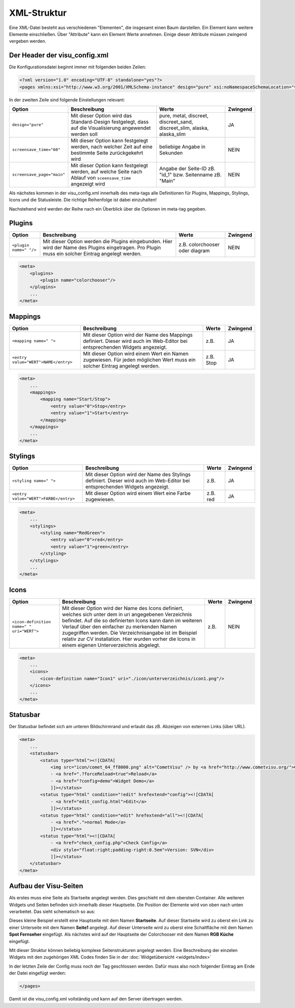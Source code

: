 .. replaces:: CometVisu/XML-Elemente
    XML-Elemente

.. _xml-format:

XML-Struktur
============

Eine XML-Datei besteht aus verschiedenen "Elementen", die insgesamt
einen Baum darstellen. Ein Element kann weitere Elemente einschließen.
Über "Attribute" kann ein Element Werte annehmen. Einige dieser
Attribute müssen zwingend vergeben werden.

.. _xml-format_header:

Der Header der visu_config.xml
------------------------------

Die Konfigurationsdatei beginnt immer mit folgenden beiden Zeilen:

.. code-block:: xml

    <?xml version="1.0" encoding="UTF-8" standalone="yes"?>
    <pages xmlns:xsi="http://www.w3.org/2001/XMLSchema-instance" design="pure" xsi:noNamespaceSchemaLocation="visu_config.xsd">

In der zweiten Zeile sind folgende Einstellungen relevant:

+----------------------------+--------------------------------------------------------------------------------------------------------------+----------------------------------------------------------------------------+------------+
| Option                     | Beschreibung                                                                                                 | Werte                                                                      | Zwingend   |
+============================+==============================================================================================================+============================================================================+============+
| ``design="pure"``          | Mit dieser Option wird das Standard-Design festgelegt, dass auf die Visualisierung angewendet werden soll    | pure, metal, discreet, discreet_sand, discreet_slim, alaska, alaska_slim   | JA         |
+----------------------------+--------------------------------------------------------------------------------------------------------------+----------------------------------------------------------------------------+------------+
| ``screensave_time="60"``   | Mit dieser Option kann festgelegt werden, nach welcher Zeit auf eine bestimmte Seite zurückgekehrt wird      | beliebige Angabe in Sekunden                                               | NEIN       |
+----------------------------+--------------------------------------------------------------------------------------------------------------+----------------------------------------------------------------------------+------------+
| ``screensave_page="main"`` | Mit dieser Option kann festgelegt werden, auf welche Seite nach Ablauf von ``sceensave_time`` angezeigt wird | Angabe der Seite-ID zB. "id_1" bzw. Seitenname zB. "Main"                  | NEIN       |
+----------------------------+--------------------------------------------------------------------------------------------------------------+----------------------------------------------------------------------------+------------+


Als nächstes kommen in der visu_config.xml innerhalb des meta-tags alle Definitionen für
Plugins, Mappings, Stylings, Icons und die Statusleiste. Die richtige Reihenfolge ist dabei
einzuhalten!


Nachstehend wird werden der Reihe nach ein Überblick über die Optionen im meta-tag gegeben.

.. _xml-format_plugins:

Plugins
-------

+--------------------------+------------------------------------------------------------------------------------------------------------------------------------------------------+----------------------------------+------------+
| Option                   | Beschreibung                                                                                                                                         | Werte                            | Zwingend   |
+==========================+======================================================================================================================================================+==================================+============+
| ``<plugin name=" "/>``   | Mit dieser Option werden die Plugins eingebunden. Hier wird der Name des Plugins eingetragen. Pro Plugin muss ein solcher Eintrag angelegt werden.   | z.B. colorchooser oder diagram   | NEIN       |
+--------------------------+------------------------------------------------------------------------------------------------------------------------------------------------------+----------------------------------+------------+

.. code-block:: xml

    <meta>
        <plugins>
            <plugin name="colorchooser"/>
        </plugins>
        ...
    </meta>


.. _xml-format_mappings:

Mappings
--------

+--------------------------------------------+--------------------------------------------------------------------------------------------------------------------------------+-------------+------------+
| Option                                     | Beschreibung                                                                                                                   | Werte       | Zwingend   |
+============================================+================================================================================================================================+=============+============+
| ``<mapping name=" ">``                     | Mit dieser Option wird der Name des Mappings definiert. Dieser wird auch im Web-Editor bei entsprechenden Widgets angezeigt.   | z.B.        | JA         |
+--------------------------------------------+--------------------------------------------------------------------------------------------------------------------------------+-------------+------------+
| ``<entry value="WERT">NAME</entry>``       | Mit dieser Option wird einem Wert ein Namen zugewiesen. Für jeden möglichen Wert muss ein solcher Eintrag angelegt werden.     | z.B. Stop   | JA         |
+--------------------------------------------+--------------------------------------------------------------------------------------------------------------------------------+-------------+------------+

.. code-block:: xml

    <meta>
        ...
        <mappings>
            <mapping name="Start/Stop">
                <entry value="0">Stop</entry>
                <entry value="1">Start</entry>
            </mapping>
        </mappings>
        ...
    </meta>

.. _xml-format_stylings:

Stylings
--------

+---------------------------------------------+--------------------------------------------------------------------------------------------------------------------------------+------------+------------+
| Option                                      | Beschreibung                                                                                                                   | Werte      | Zwingend   |
+=============================================+================================================================================================================================+============+============+
| ``<styling name=" ">``                      | Mit dieser Option wird der Name des Stylings definiert. Dieser wird auch im Web-Editor bei entsprechenden Widgets angezeigt.   | z.B.       | JA         |
+---------------------------------------------+--------------------------------------------------------------------------------------------------------------------------------+------------+------------+
| ``<entry value="WERT">FARBE</entry>``       | Mit dieser Option wird einem Wert eine Farbe zugewiesen.                                                                       | z.B. red   | JA         |
+---------------------------------------------+--------------------------------------------------------------------------------------------------------------------------------+------------+------------+

.. code-block:: xml

    <meta>
        ...
        <stylings>
            <styling name="RedGreen">
                <entry value="0">red</entry>
                <entry value="1">green</entry>
            </styling>
        </stylings>
        ...
    </meta>

.. _xml-format_icons:

Icons
-----

+-----------------------------------------------+-----------------------------------------------------------------------------------------------------------------------------------------------------------------------------------------------------------------------------------------------------------------------------------------------------------------------------------------------------------------------------------------+---------+------------+
| Option                                        | Beschreibung                                                                                                                                                                                                                                                                                                                                                                            | Werte   | Zwingend   |
+===============================================+=========================================================================================================================================================================================================================================================================================================================================================================================+=========+============+
| ``<icon-definition name=" " uri="WERT">``     | Mit dieser Option wird der Name des Icons definiert, welches sich unter dem in uri angegebenen Verzeichnis befindet. Auf die so definierten Icons kann dann im weiteren Verlauf über den einfacher zu merkenden Namen zugegriffen werden. Die Verzeichnisangabe ist im Beispiel relativ zur CV installation. Hier wurden vorher die Icons in einem eigenen Unterverzeichnis abgelegt.   | z.B.    | NEIN       |
+-----------------------------------------------+-----------------------------------------------------------------------------------------------------------------------------------------------------------------------------------------------------------------------------------------------------------------------------------------------------------------------------------------------------------------------------------------+---------+------------+

.. code-block:: xml

    <meta>
        ...
        <icons>
            <icon-definition name="Icon1" uri="./icon/unterverzeichnis/icon1.png"/>
        </icons>
        ...
    </meta>


.. _xml-format_statusbar:

Statusbar
---------

Der Statusbar befindet sich am unteren Bildschirmrand und erlaubt das zB. Abzeigen von externen Links (über URL). 

.. code-block:: xml

    <meta>
        ...
        <statusbar>
            <status type="html"><![CDATA[
                <img src="icon/comet_64_ff8000.png" alt="CometVisu" /> by <a href="http://www.cometvisu.org/">CometVisu.org</a>
                - <a href=".?forceReload=true">Reload</a>
                - <a href="?config=demo">Widget Demo</a>
                ]]></status>
            <status type="html" condition="!edit" hrefextend="config"><![CDATA[
                - <a href="edit_config.html">Edit</a>
                ]]></status>
            <status type="html" condition="edit" hrefextend="all"><![CDATA[
                - <a href=".">normal Mode</a>
                ]]></status>
            <status type="html"><![CDATA[
                - <a href="check_config.php">Check Config</a>
                <div style="float:right;padding-right:0.5em">Version: SVN</div>
                ]]></status>
        </statusbar>
    </meta>

.. _xml-format_pages:

Aufbau der Visu-Seiten
----------------------

Als erstes muss eine Seite als Startseite angelegt werden. Dies
geschieht mit dem obersten Container. Alle weiteren Widgets und Seiten
befinden sich innerhalb dieser Hauptseite. Die Position der Elemente
wird von oben nach unten verarbeitet. Das sieht schematisch so aus:

.. widget-example::

    <settings selector=".page.activePage">
        <screenshot name="structure_main_page">
            <caption>Startseite mit Link zur Unterseite</caption>
        </screenshot>
        <screenshot name="structure_sub_page" clickpath=".widget.pagelink .actor" waitfor="#id_0_">
            <caption>Unterseite</caption>
            <data address="1/0/5">0</data>
        </screenshot>
    </settings>
    <meta>
        <plugins>
         <plugin name="colorchooser"/>
        </plugins>
    </meta>
    <page name="Startseite">
       <page name="Seite1">
           <switch on_value="1" off_value="0">
              <label>Spot Fernseher</label>
              <address transform="DPT:1.001" mode="readwrite" variant="">1/0/5</address>
           </switch>
       </page>
       <colorchooser>
          <label>RGB Küche</label>
          <address transform="DPT:5.001" mode="readwrite" variant="r">1/2/59</address>
          <address transform="DPT:5.001" mode="readwrite" variant="g">1/2/60</address>
          <address transform="DPT:5.001" mode="readwrite" variant="b">1/2/61</address>
       </colorchooser>
    </page>

Dieses kleine Beispiel erstellt eine Hauptseite mit dem Namen
**Startseite**. Auf dieser Startseite wird zu oberst ein Link zu einer
Unterseite mit dem Namen **Seite1** angelegt. Auf dieser Unterseite wird
zu oberst eine Schaltfläche mit dem Namen **Spot Fernseher** eingefügt.
Als nächstes wird auf der Hauptseite der Colorchooser mit dem Namen
**RGB Küche** eingefügt.

Mit dieser Struktur können beliebig komplexe Seitenstrukturen angelegt
werden. Eine Beschreibung der einzelen Widgets mit den zugehörigen XML
Codes finden Sie in der :doc:`Widgetübersicht <widgets/index>`

In der letzten Zeile der Config muss noch der Tag geschlossen werden.
Dafür muss also noch folgender Eintrag am Ende der Datei eingefügt
werden:

.. code-block:: xml

    </pages>

Damit ist die visu_config.xml vollständig und kann auf den Server
übertragen werden.